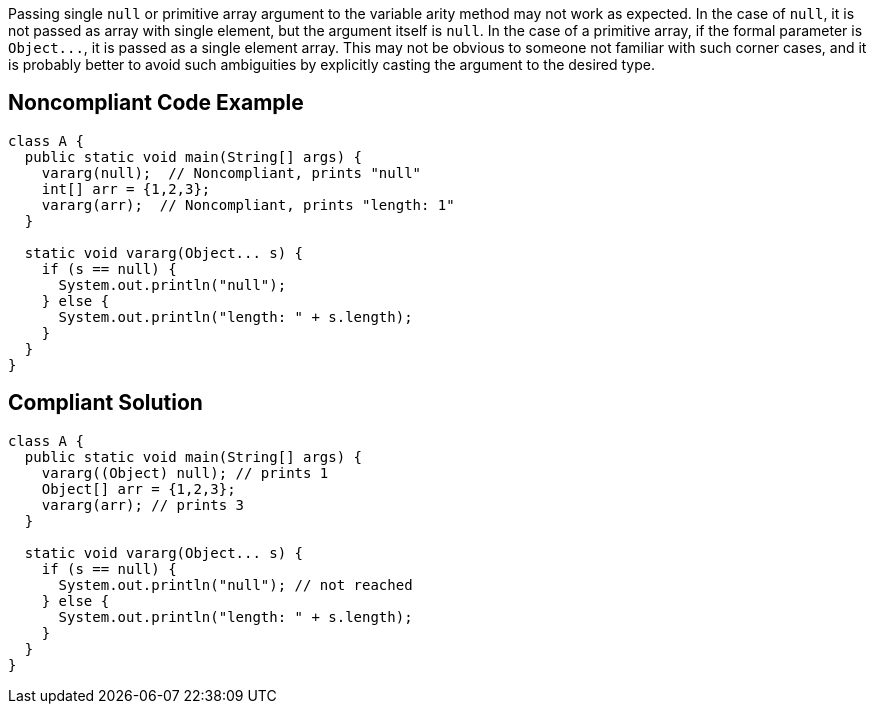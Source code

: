 Passing single ``++null++`` or primitive array argument to the variable arity method may not work as expected. In the case of ``++null++``, it is not passed as array with single element, but the argument itself is ``++null++``. In the case of a primitive array, if the formal parameter is ``++Object...++``, it is passed as a single element array. This may not be obvious to someone not familiar with such corner cases, and it is probably better to avoid such ambiguities by explicitly casting the argument to the desired type.

== Noncompliant Code Example

----
class A {
  public static void main(String[] args) {
    vararg(null);  // Noncompliant, prints "null"
    int[] arr = {1,2,3};
    vararg(arr);  // Noncompliant, prints "length: 1"
  }

  static void vararg(Object... s) {
    if (s == null) {
      System.out.println("null");  
    } else {
      System.out.println("length: " + s.length);
    }
  }
}
----

== Compliant Solution

----
class A {
  public static void main(String[] args) {
    vararg((Object) null); // prints 1
    Object[] arr = {1,2,3}; 
    vararg(arr); // prints 3
  }

  static void vararg(Object... s) {
    if (s == null) {
      System.out.println("null"); // not reached
    } else {
      System.out.println("length: " + s.length);
    }
  }
}
----
